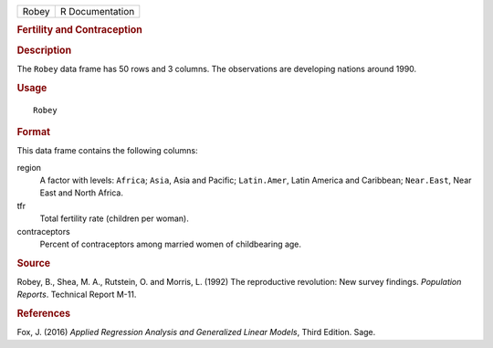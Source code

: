 .. container::

   .. container::

      ===== ===============
      Robey R Documentation
      ===== ===============

      .. rubric:: Fertility and Contraception
         :name: fertility-and-contraception

      .. rubric:: Description
         :name: description

      The ``Robey`` data frame has 50 rows and 3 columns. The
      observations are developing nations around 1990.

      .. rubric:: Usage
         :name: usage

      ::

         Robey

      .. rubric:: Format
         :name: format

      This data frame contains the following columns:

      region
         A factor with levels: ``Africa``; ``Asia``, Asia and Pacific;
         ``Latin.Amer``, Latin America and Caribbean; ``Near.East``,
         Near East and North Africa.

      tfr
         Total fertility rate (children per woman).

      contraceptors
         Percent of contraceptors among married women of childbearing
         age.

      .. rubric:: Source
         :name: source

      Robey, B., Shea, M. A., Rutstein, O. and Morris, L. (1992) The
      reproductive revolution: New survey findings. *Population
      Reports*. Technical Report M-11.

      .. rubric:: References
         :name: references

      Fox, J. (2016) *Applied Regression Analysis and Generalized Linear
      Models*, Third Edition. Sage.
